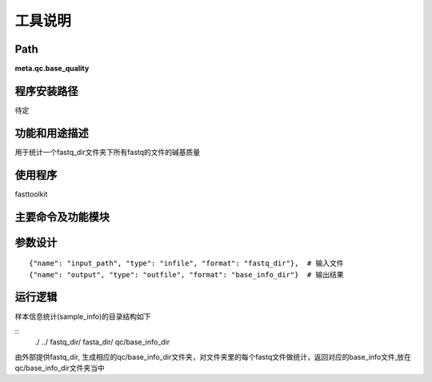 
工具说明
==========================

Path
-----------

**meta.qc.base_quality**

程序安装路径
-----------------------------------

待定

功能和用途描述
-----------------------------------

用于统计一个fastq_dir文件夹下所有fastq的文件的碱基质量

使用程序
-----------------------------------

fasttoolkit

主要命令及功能模块
-----------------------------------



参数设计
-----------------------------------

::

            {"name": "input_path", "type": "infile", "format": "fastq_dir"},  # 输入文件
            {"name": "output", "type": "outfile", "format": "base_info_dir"}  # 输出结果


运行逻辑
-----------------------------------

样本信息统计(sample_info)的目录结构如下

::
 ./
 ../
 fastq_dir/
 fasta_dir/
 qc/base_info_dir

由外部提供fastq_dir, 生成相应的qc/base_info_dir文件夹，对文件夹里的每个fastq文件做统计，返回对应的base_info文件,放在qc/base_info_dir文件夹当中
